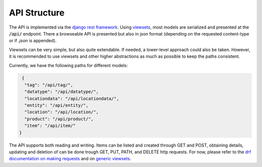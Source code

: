 .. _`api_structure`:


API Structure
=============

.. todo:: Authentication

The API is implemented via the `django rest framework`_.
Using `viewsets`_, most models are serialized and presented at the
:code:`/api/` endpoint. There a browseable API is presented but also in
json format (depending on the requested content-type or if `.json` is
appended).

Viewsets can be very simple, but also quite extendable. If needed,
a lower-level approach could also be taken. However, it is recommended
to use viewsets and other higher abstractions as much as possible to
keep the paths consistent.

Currently, we have the following paths for different models:

.. code-block:: json

   {
    "tag": "/api/tag/",
    "datatype": "/api/datatype/",
    "locationdata": "/api/locationdata/",
    "entity": "/api/entity/",
    "location": "/api/location/",
    "product": "/api/product/",
    "item": "/api/item/"
  }

The API supports both reading and writing. Items can be listed and created
through GET and POST, obtaining details, updating and deletion of can be
done trough GET, PUT, PATH, and DELETE http requests. For now, please refer
to the `drf documentation on making requests`_ and on `generic viewsets`_.

.. _django rest framework: https://www.django-rest-framework.org/
.. _viewsets: https://www.django-rest-framework.org/api-guide/viewsets/
.. _drf documentation on making requests: https://www.django-rest-framework.org/api-guide/testing/#making-requests
.. _generic viewsets: https://www.django-rest-framework.org/api-guide/generic-views/#concrete-view-classes
